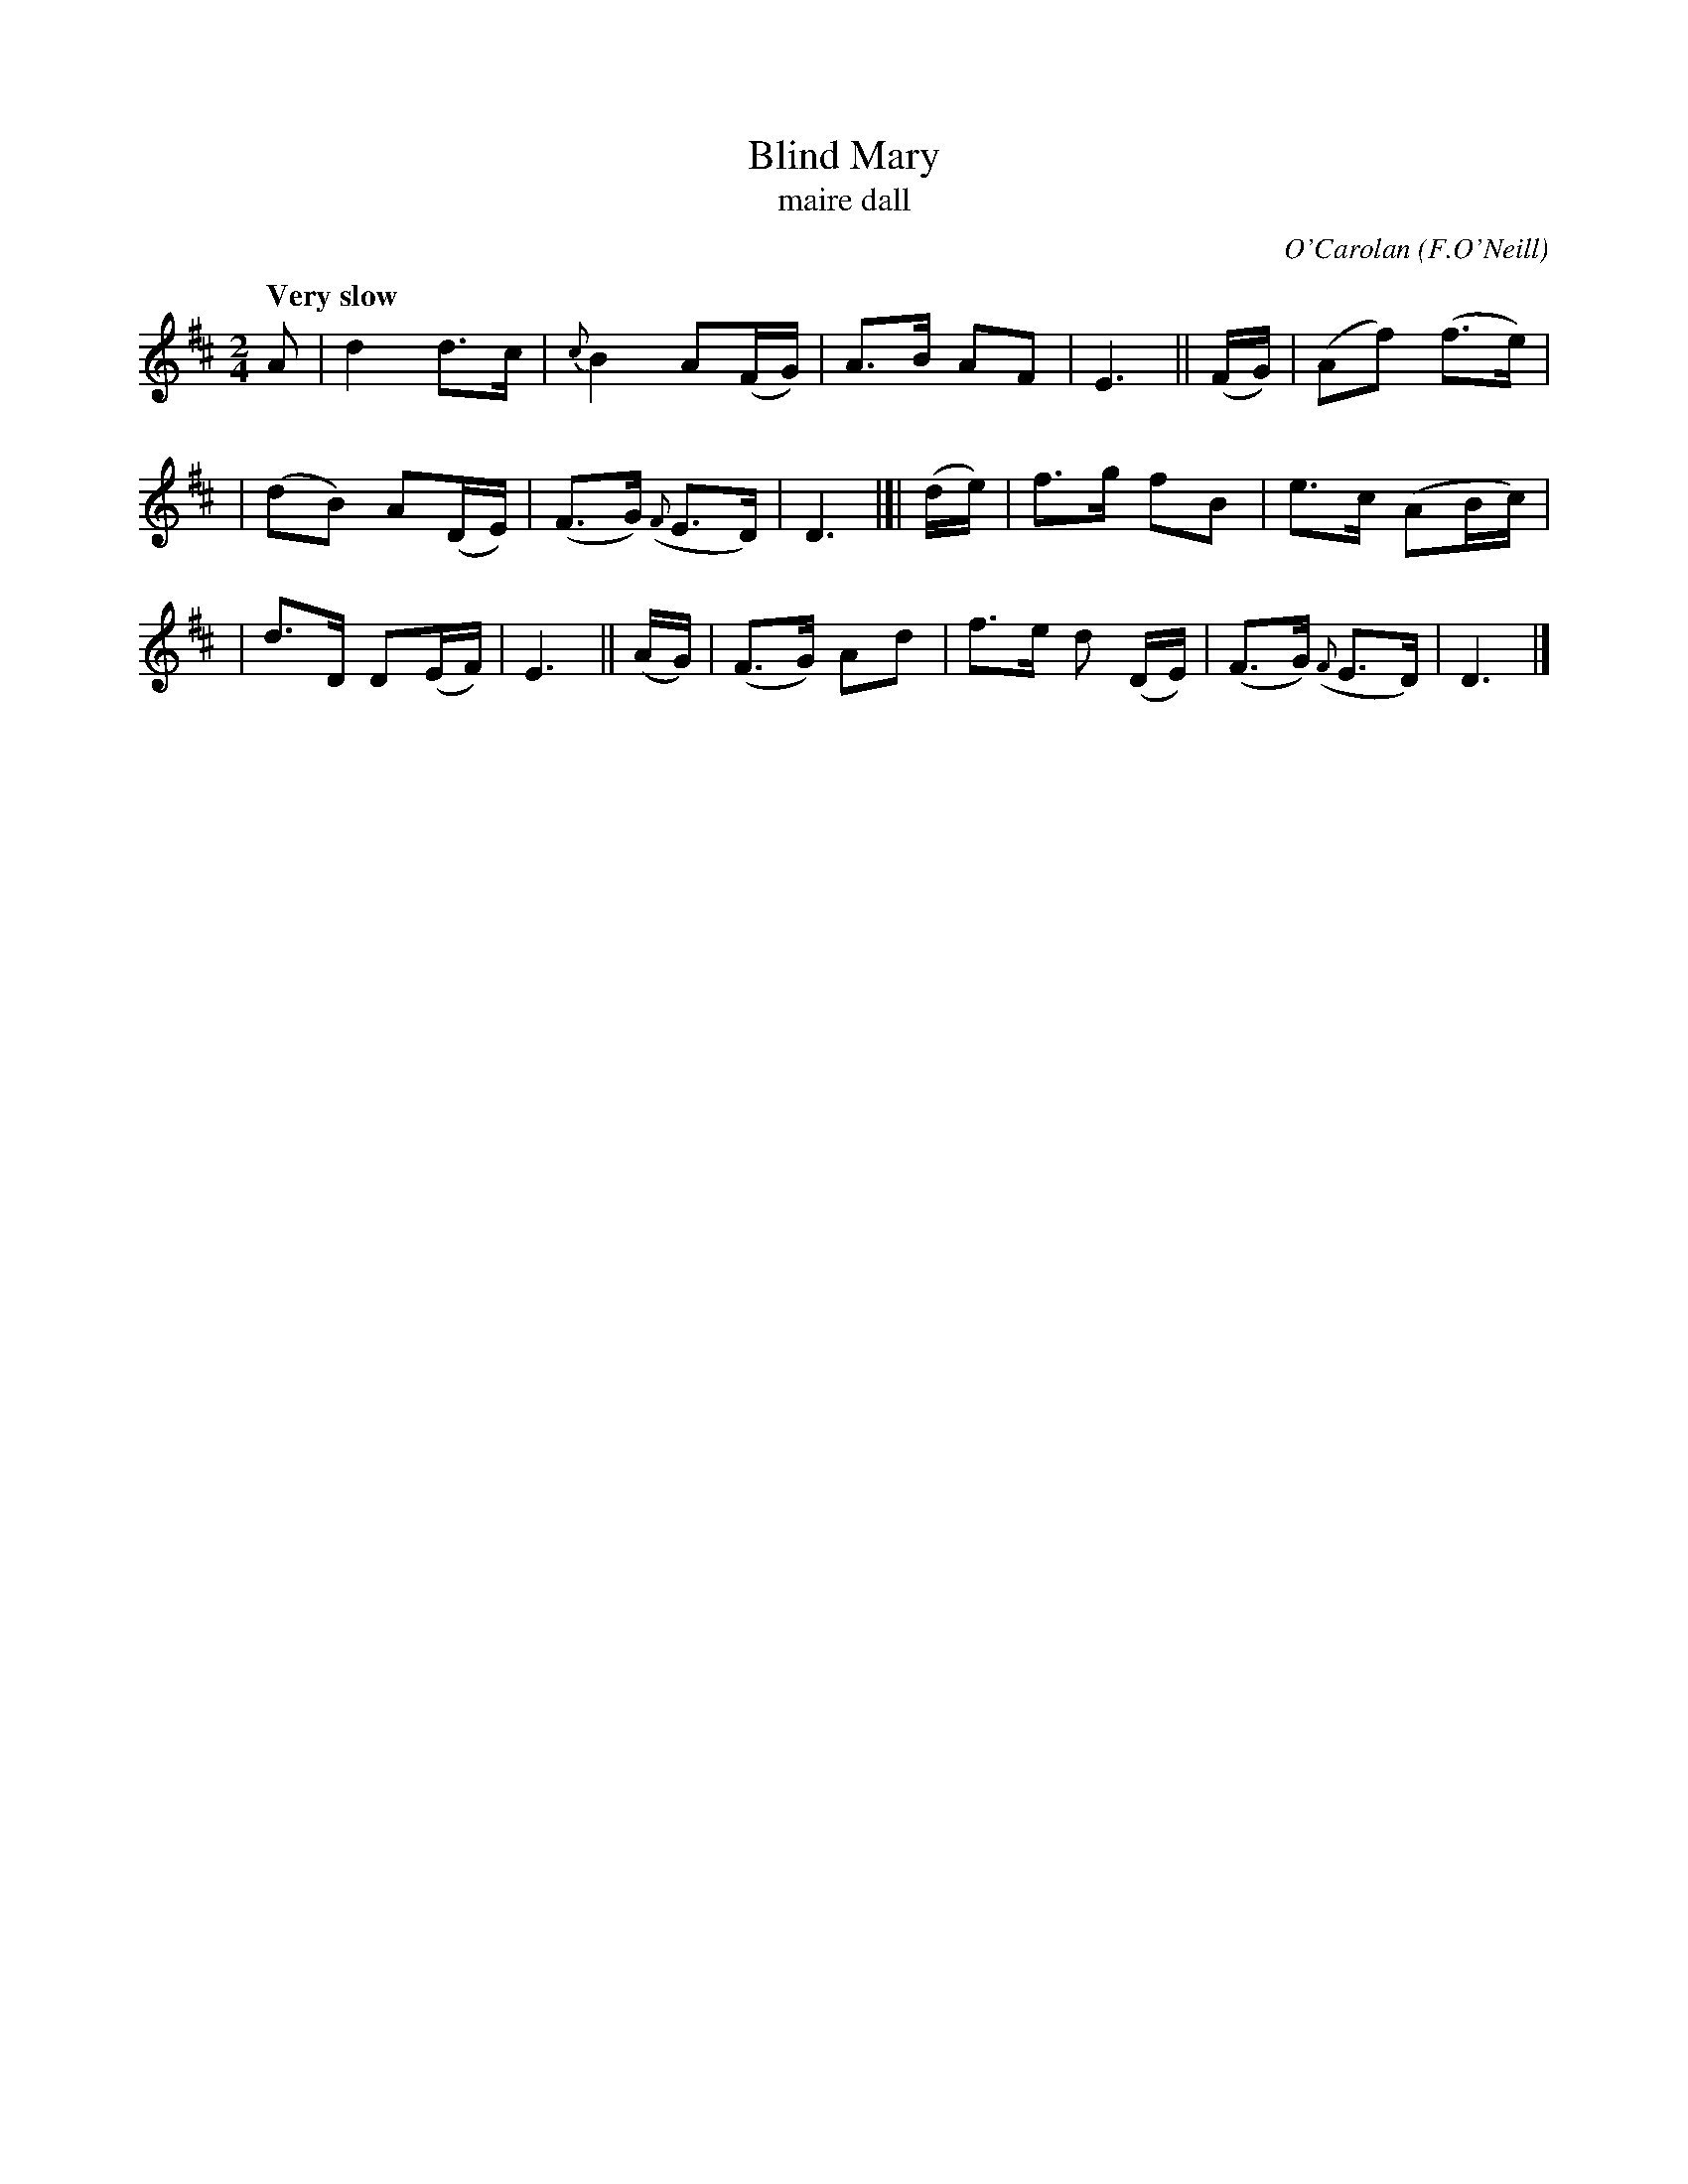 X: 655
T: Blind Mary
T: maire dall
C: O'Carolan
R: air
%S: s:3 b:16(5+5+6)
B: O'Neill's 1850 #655
O: F.O'Neill
Q: "Very slow" % 1/4=60
Z: 1997 by John Chambers <jc@trillian.mit.edu>
M: 2/4
L: 1/8
K: D
A | d2d>c | {c}B2 A(F/G/) | A>B AF | E3 || (F/G/) | (Af) (f>e) |
| (dB) A(D/E/) | (F>G) ({F}E>D) | D3 |]| (d/e/) | f>g fB | e>c (AB/c/) |
| d>D D(E/F/) | E3 || (A/G/) | (F>G) Ad | f>e d (D/E/) | (F>G) ({F}E>D) | D3 |]
